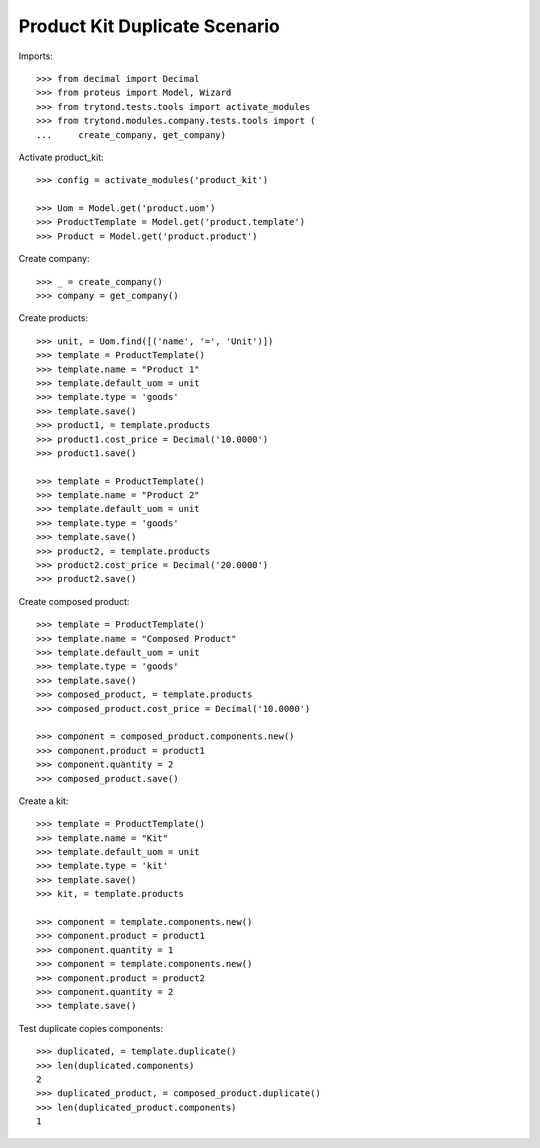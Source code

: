 ==============================
Product Kit Duplicate Scenario
==============================

Imports::

    >>> from decimal import Decimal
    >>> from proteus import Model, Wizard
    >>> from trytond.tests.tools import activate_modules
    >>> from trytond.modules.company.tests.tools import (
    ...     create_company, get_company)

Activate product_kit::

    >>> config = activate_modules('product_kit')

    >>> Uom = Model.get('product.uom')
    >>> ProductTemplate = Model.get('product.template')
    >>> Product = Model.get('product.product')

Create company::

    >>> _ = create_company()
    >>> company = get_company()

Create products::

    >>> unit, = Uom.find([('name', '=', 'Unit')])
    >>> template = ProductTemplate()
    >>> template.name = "Product 1"
    >>> template.default_uom = unit
    >>> template.type = 'goods'
    >>> template.save()
    >>> product1, = template.products
    >>> product1.cost_price = Decimal('10.0000')
    >>> product1.save()

    >>> template = ProductTemplate()
    >>> template.name = "Product 2"
    >>> template.default_uom = unit
    >>> template.type = 'goods'
    >>> template.save()
    >>> product2, = template.products
    >>> product2.cost_price = Decimal('20.0000')
    >>> product2.save()

Create composed product::

    >>> template = ProductTemplate()
    >>> template.name = "Composed Product"
    >>> template.default_uom = unit
    >>> template.type = 'goods'
    >>> template.save()
    >>> composed_product, = template.products
    >>> composed_product.cost_price = Decimal('10.0000')

    >>> component = composed_product.components.new()
    >>> component.product = product1
    >>> component.quantity = 2
    >>> composed_product.save()

Create a kit::

    >>> template = ProductTemplate()
    >>> template.name = "Kit"
    >>> template.default_uom = unit
    >>> template.type = 'kit'
    >>> template.save()
    >>> kit, = template.products

    >>> component = template.components.new()
    >>> component.product = product1
    >>> component.quantity = 1
    >>> component = template.components.new()
    >>> component.product = product2
    >>> component.quantity = 2
    >>> template.save()

Test duplicate copies components::

    >>> duplicated, = template.duplicate()
    >>> len(duplicated.components)
    2
    >>> duplicated_product, = composed_product.duplicate()
    >>> len(duplicated_product.components)
    1
